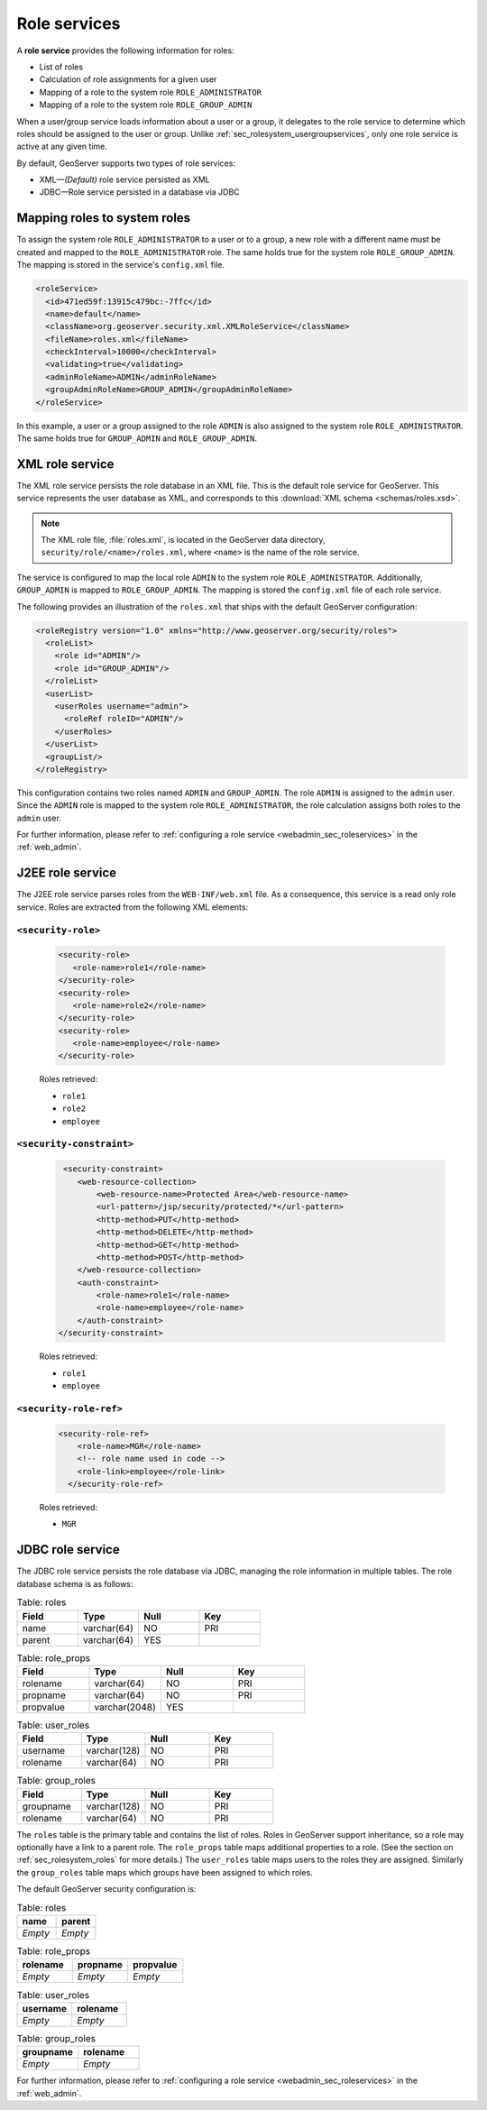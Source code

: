 .. _sec_rolesystem_roleservices:

Role services
=============

A **role service** provides the following information for roles:

* List of roles
* Calculation of role assignments for a given user
* Mapping of a role to the system role ``ROLE_ADMINISTRATOR``
* Mapping of a role to the system role ``ROLE_GROUP_ADMIN``

When a user/group service loads information about a user or a group, it delegates to the role service to determine which roles should be assigned to the user or group.  Unlike :ref:`sec_rolesystem_usergroupservices`, only one role service is active at any given time.

By default, GeoServer supports two types of role services:

* XML—*(Default)* role service persisted as XML
* JDBC—Role service persisted in a database via JDBC


.. _sec_rolesystem_mapping:

Mapping roles to system roles
-----------------------------

To assign the system role ``ROLE_ADMINISTRATOR`` to a user or to a group, a new role with a different name must be created and mapped to the ``ROLE_ADMINISTRATOR`` role. The same holds true for the system role ``ROLE_GROUP_ADMIN``. The mapping is stored in the service's ``config.xml`` file.

.. code-block:: xml

	<roleService>
	  <id>471ed59f:13915c479bc:-7ffc</id>
	  <name>default</name>
	  <className>org.geoserver.security.xml.XMLRoleService</className>
	  <fileName>roles.xml</fileName>
	  <checkInterval>10000</checkInterval>
	  <validating>true</validating>
	  <adminRoleName>ADMIN</adminRoleName>
	  <groupAdminRoleName>GROUP_ADMIN</groupAdminRoleName>
	</roleService>

In this example, a user or a group assigned to the role ``ADMIN`` is also assigned to the system role ``ROLE_ADMINISTRATOR``. The same holds true for ``GROUP_ADMIN`` and ``ROLE_GROUP_ADMIN``.


.. _sec_rolesystem_rolexml:

XML role service
----------------

The XML role service persists the role database in an XML file. This is the default role service for GeoServer.
This service represents the user database as XML, and corresponds to this :download:`XML schema <schemas/roles.xsd>`. 

.. note:: 

   The XML role file, :file:`roles.xml`, is located in  the GeoServer data directory, ``security/role/<name>/roles.xml``, where ``<name>`` is the name of the role service.

The service is configured to map the local role ``ADMIN`` to the system role ``ROLE_ADMINISTRATOR``. Additionally, ``GROUP_ADMIN`` is mapped to ``ROLE_GROUP_ADMIN``. The mapping is stored the ``config.xml`` file of each role service. 

The following provides an illustration of the ``roles.xml`` that ships with the default GeoServer configuration:

.. code-block:: xml

   <roleRegistry version="1.0" xmlns="http://www.geoserver.org/security/roles">
     <roleList>
       <role id="ADMIN"/>
       <role id="GROUP_ADMIN"/>
     </roleList>
     <userList>
       <userRoles username="admin">
         <roleRef roleID="ADMIN"/>
       </userRoles>
     </userList>
     <groupList/>
   </roleRegistry>

This configuration contains two roles named ``ADMIN`` and ``GROUP_ADMIN``. The role ``ADMIN`` is assigned to the ``admin`` user. Since the ``ADMIN`` role is mapped to the system role ``ROLE_ADMINISTRATOR``, the role calculation assigns both roles to the ``admin`` user.

For further information, please refer to :ref:`configuring a role service <webadmin_sec_roleservices>` in the :ref:`web_admin`.


.. _sec_rolesystem_rolej2ee:

J2EE role service
-----------------

The J2EE role service parses roles from the ``WEB-INF/web.xml`` file. As a consequence, this service is a read only role service. 
Roles are extracted from the following XML elements: 

``<security-role>``
^^^^^^^^^^^^^^^^^^^

   .. code-block:: xml
   
      <security-role>
         <role-name>role1</role-name>
      </security-role>
      <security-role>
         <role-name>role2</role-name>
      </security-role>  
      <security-role>
         <role-name>employee</role-name>
      </security-role>
      
   Roles retrieved:
    
   * ``role1``
   * ``role2``
   * ``employee`` 

``<security-constraint>``
^^^^^^^^^^^^^^^^^^^^^^^^^

   .. code-block:: xml
   
       <security-constraint>
          <web-resource-collection>
              <web-resource-name>Protected Area</web-resource-name>
              <url-pattern>/jsp/security/protected/*</url-pattern>
              <http-method>PUT</http-method>
              <http-method>DELETE</http-method>
              <http-method>GET</http-method>
              <http-method>POST</http-method>
          </web-resource-collection>
          <auth-constraint>
              <role-name>role1</role-name>
              <role-name>employee</role-name>
          </auth-constraint>
      </security-constraint>
      
   Roles retrieved:
    
   * ``role1``
   * ``employee`` 
      

``<security-role-ref>``
^^^^^^^^^^^^^^^^^^^^^^^   
   
   .. code-block:: xml
      
       <security-role-ref>
           <role-name>MGR</role-name>
           <!-- role name used in code -->
           <role-link>employee</role-link>
         </security-role-ref>      
      

   Roles retrieved:
    
   * ``MGR``


.. _sec_rolesystem_rolejdbc:

JDBC role service
-----------------

The JDBC role service persists the role database via JDBC, managing the role information in multiple tables. The role database schema is as follows:

.. list-table:: Table: roles
   :widths: 15 15 15 15 
   :header-rows: 1

   * - Field
     - Type
     - Null
     - Key
   * - name
     - varchar(64)
     - NO
     - PRI
   * - parent
     - varchar(64)
     - YES
     - 

.. list-table:: Table: role_props
   :widths: 15 15 15 15 
   :header-rows: 1

   * - Field
     - Type
     - Null
     - Key
   * - rolename
     - varchar(64)
     - NO
     - PRI
   * - propname
     - varchar(64)
     - NO
     - PRI
   * - propvalue
     - varchar(2048)
     - YES
     - 

.. list-table:: Table: user_roles
   :widths: 15 15 15 15 
   :header-rows: 1

   * - Field
     - Type
     - Null
     - Key
   * - username
     - varchar(128)
     - NO
     - PRI
   * - rolename
     - varchar(64)
     - NO
     - PRI

.. list-table:: Table: group_roles
   :widths: 15 15 15 15 
   :header-rows: 1

   * - Field
     - Type
     - Null
     - Key
   * - groupname
     - varchar(128)
     - NO
     - PRI
   * - rolename
     - varchar(64) 
     - NO
     - PRI

The ``roles`` table is the primary table and contains the list of roles.  Roles in GeoServer support inheritance, so a role may optionally have a link to a parent role. The ``role_props`` table maps additional properties to a role. (See the section on :ref:`sec_rolesystem_roles` for more details.)  The ``user_roles`` table maps users to the roles they are assigned.  Similarly the ``group_roles`` table maps which groups have been assigned to which roles. 

The default GeoServer security configuration is:

.. list-table:: Table: roles
   :widths: 15 15 
   :header-rows: 1

   * - name
     - parent
   * - *Empty*
     - *Empty*


.. list-table:: Table: role_props
   :widths: 15 15 15
   :header-rows: 1

   * - rolename
     - propname
     - propvalue
   * - *Empty*
     - *Empty*
     - *Empty*

.. list-table:: Table: user_roles
   :widths: 15 15 
   :header-rows: 1

   * - username
     - rolename
   * - *Empty*
     - *Empty*

.. list-table:: Table: group_roles
   :widths: 15 15 
   :header-rows: 1

   * - groupname
     - rolename
   * - *Empty*
     - *Empty*

For further information, please refer to :ref:`configuring a role service <webadmin_sec_roleservices>` in the :ref:`web_admin`.
